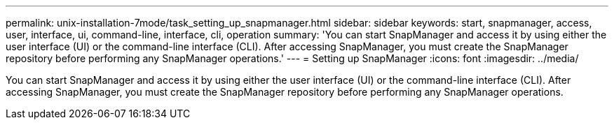 ---
permalink: unix-installation-7mode/task_setting_up_snapmanager.html
sidebar: sidebar
keywords: start, snapmanager, access, user, interface, ui, command-line, interface, cli, operation
summary: 'You can start SnapManager and access it by using either the user interface (UI) or the command-line interface (CLI). After accessing SnapManager, you must create the SnapManager repository before performing any SnapManager operations.'
---
= Setting up SnapManager
:icons: font
:imagesdir: ../media/

[.lead]
You can start SnapManager and access it by using either the user interface (UI) or the command-line interface (CLI). After accessing SnapManager, you must create the SnapManager repository before performing any SnapManager operations.
